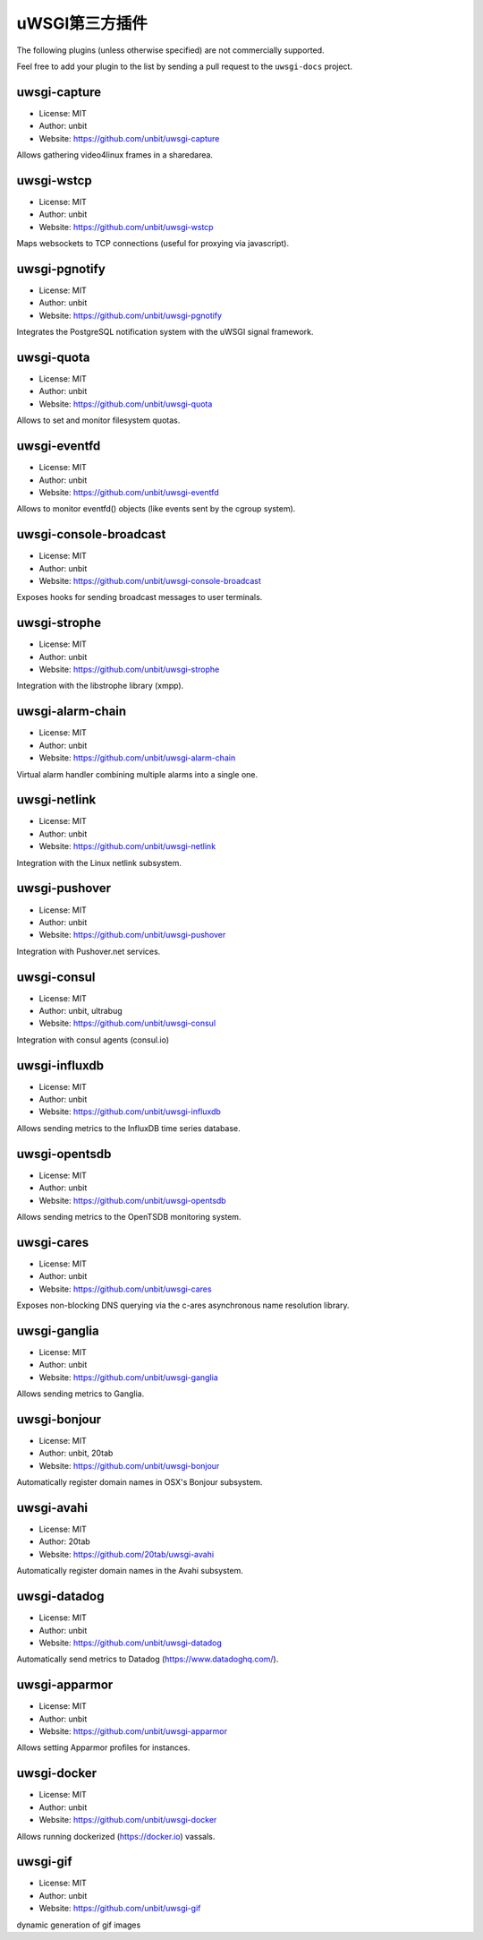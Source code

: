 uWSGI第三方插件
=========================

The following plugins (unless otherwise specified) are not commercially supported.

Feel free to add your plugin to the list by sending a pull request to the ``uwsgi-docs`` project.

uwsgi-capture
*************

* License: MIT
* Author: unbit
* Website: https://github.com/unbit/uwsgi-capture

Allows gathering video4linux frames in a sharedarea.


uwsgi-wstcp
***********

* License: MIT
* Author: unbit
* Website: https://github.com/unbit/uwsgi-wstcp

Maps websockets to TCP connections (useful for proxying via javascript).

uwsgi-pgnotify
**************

* License: MIT
* Author: unbit
* Website: https://github.com/unbit/uwsgi-pgnotify

Integrates the PostgreSQL notification system with the uWSGI signal framework.

uwsgi-quota
***********

* License: MIT
* Author: unbit
* Website: https://github.com/unbit/uwsgi-quota

Allows to set and monitor filesystem quotas.

uwsgi-eventfd
*************

* License: MIT
* Author: unbit
* Website: https://github.com/unbit/uwsgi-eventfd

Allows to monitor eventfd() objects (like events sent by the cgroup system).

uwsgi-console-broadcast
***********************

* License: MIT
* Author: unbit
* Website: https://github.com/unbit/uwsgi-console-broadcast

Exposes hooks for sending broadcast messages to user terminals.

uwsgi-strophe
*************

* License: MIT
* Author: unbit
* Website: https://github.com/unbit/uwsgi-strophe

Integration with the libstrophe library (xmpp).

uwsgi-alarm-chain
*****************

* License: MIT
* Author: unbit
* Website: https://github.com/unbit/uwsgi-alarm-chain

Virtual alarm handler combining multiple alarms into a single one.

uwsgi-netlink
*************

* License: MIT
* Author: unbit
* Website: https://github.com/unbit/uwsgi-netlink

Integration with the Linux netlink subsystem.

uwsgi-pushover
**************

* License: MIT
* Author: unbit
* Website: https://github.com/unbit/uwsgi-pushover

Integration with Pushover.net services.

uwsgi-consul
************

* License: MIT
* Author: unbit, ultrabug
* Website: https://github.com/unbit/uwsgi-consul

Integration with consul agents (consul.io)

uwsgi-influxdb
**************

* License: MIT
* Author: unbit
* Website: https://github.com/unbit/uwsgi-influxdb

Allows sending metrics to the InfluxDB time series database.

uwsgi-opentsdb
**************

* License: MIT
* Author: unbit
* Website: https://github.com/unbit/uwsgi-opentsdb

Allows sending metrics to the OpenTSDB monitoring system.

uwsgi-cares
***********

* License: MIT
* Author: unbit
* Website: https://github.com/unbit/uwsgi-cares

Exposes non-blocking DNS querying via the c-ares asynchronous name resolution library.

uwsgi-ganglia
**************

* License: MIT
* Author: unbit
* Website: https://github.com/unbit/uwsgi-ganglia

Allows sending metrics to Ganglia.

uwsgi-bonjour
*************

* License: MIT
* Author: unbit, 20tab
* Website: https://github.com/unbit/uwsgi-bonjour

Automatically register domain names in OSX's Bonjour subsystem.

uwsgi-avahi
***********

* License: MIT
* Author: 20tab
* Website: https://github.com/20tab/uwsgi-avahi

Automatically register domain names in the Avahi subsystem.

uwsgi-datadog
*************

* License: MIT
* Author: unbit
* Website: https://github.com/unbit/uwsgi-datadog

Automatically send metrics to Datadog (https://www.datadoghq.com/).

uwsgi-apparmor
**************

* License: MIT
* Author: unbit
* Website: https://github.com/unbit/uwsgi-apparmor

Allows setting Apparmor profiles for instances.

uwsgi-docker
************

* License: MIT
* Author: unbit
* Website: https://github.com/unbit/uwsgi-docker

Allows running dockerized (https://docker.io) vassals.

uwsgi-gif
*********

* License: MIT
* Author: unbit
* Website: https://github.com/unbit/uwsgi-gif

dynamic generation of gif images
